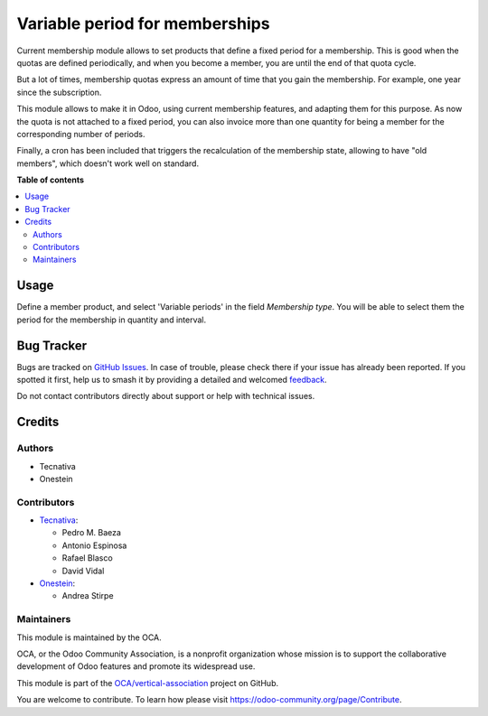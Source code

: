 ===============================
Variable period for memberships
===============================

.. 
   !!!!!!!!!!!!!!!!!!!!!!!!!!!!!!!!!!!!!!!!!!!!!!!!!!!!
   !! This file is generated by oca-gen-addon-readme !!
   !! changes will be overwritten.                   !!
   !!!!!!!!!!!!!!!!!!!!!!!!!!!!!!!!!!!!!!!!!!!!!!!!!!!!
   !! source digest: sha256:9b625430d0e380513d5e0f9e0e1edef79dcf93bc08742d9574d2a61962b64efd
   !!!!!!!!!!!!!!!!!!!!!!!!!!!!!!!!!!!!!!!!!!!!!!!!!!!!

.. |badge1| image:: https://img.shields.io/badge/maturity-Beta-yellow.png
    :target: https://odoo-community.org/page/development-status
    :alt: Beta
.. |badge2| image:: https://img.shields.io/badge/licence-AGPL--3-blue.png
    :target: http://www.gnu.org/licenses/agpl-3.0-standalone.html
    :alt: License: AGPL-3
.. |badge3| image:: https://img.shields.io/badge/github-OCA%2Fvertical--association-lightgray.png?logo=github
    :target: https://github.com/OCA/vertical-association/tree/13.0/membership_variable_period
    :alt: OCA/vertical-association
.. |badge4| image:: https://img.shields.io/badge/weblate-Translate%20me-F47D42.png
    :target: https://translation.odoo-community.org/projects/vertical-association-13-0/vertical-association-13-0-membership_variable_period
    :alt: Translate me on Weblate
.. |badge5| image:: https://img.shields.io/badge/runboat-Try%20me-875A7B.png
    :target: https://runboat.odoo-community.org/builds?repo=OCA/vertical-association&target_branch=13.0
    :alt: Try me on Runboat

|badge1| |badge2| |badge3| |badge4| |badge5|

Current membership module allows to set products that define a fixed period
for a membership. This is good when the quotas are defined periodically, and
when you become a member, you are until the end of that quota cycle.

But a lot of times, membership quotas express an amount of time that you
gain the membership. For example, one year since the subscription.

This module allows to make it in Odoo, using current membership features,
and adapting them for this purpose. As now the quota is not attached to a fixed
period, you can also invoice more than one quantity for being a member for
the corresponding number of periods.

Finally, a cron has been included that triggers the recalculation of the
membership state, allowing to have "old members", which doesn't work well
on standard.

**Table of contents**

.. contents::
   :local:

Usage
=====

Define a member product, and select 'Variable periods' in the field
*Membership type*. You will be able to select them the period for the
membership in quantity and interval.

Bug Tracker
===========

Bugs are tracked on `GitHub Issues <https://github.com/OCA/vertical-association/issues>`_.
In case of trouble, please check there if your issue has already been reported.
If you spotted it first, help us to smash it by providing a detailed and welcomed
`feedback <https://github.com/OCA/vertical-association/issues/new?body=module:%20membership_variable_period%0Aversion:%2013.0%0A%0A**Steps%20to%20reproduce**%0A-%20...%0A%0A**Current%20behavior**%0A%0A**Expected%20behavior**>`_.

Do not contact contributors directly about support or help with technical issues.

Credits
=======

Authors
~~~~~~~

* Tecnativa
* Onestein

Contributors
~~~~~~~~~~~~

* `Tecnativa <https://www.tecnativa.com>`__:

  * Pedro M. Baeza
  * Antonio Espinosa
  * Rafael Blasco
  * David Vidal

* `Onestein <https://onestein.eu>`__:

  * Andrea Stirpe

Maintainers
~~~~~~~~~~~

This module is maintained by the OCA.

.. image:: https://odoo-community.org/logo.png
   :alt: Odoo Community Association
   :target: https://odoo-community.org

OCA, or the Odoo Community Association, is a nonprofit organization whose
mission is to support the collaborative development of Odoo features and
promote its widespread use.

This module is part of the `OCA/vertical-association <https://github.com/OCA/vertical-association/tree/13.0/membership_variable_period>`_ project on GitHub.

You are welcome to contribute. To learn how please visit https://odoo-community.org/page/Contribute.
